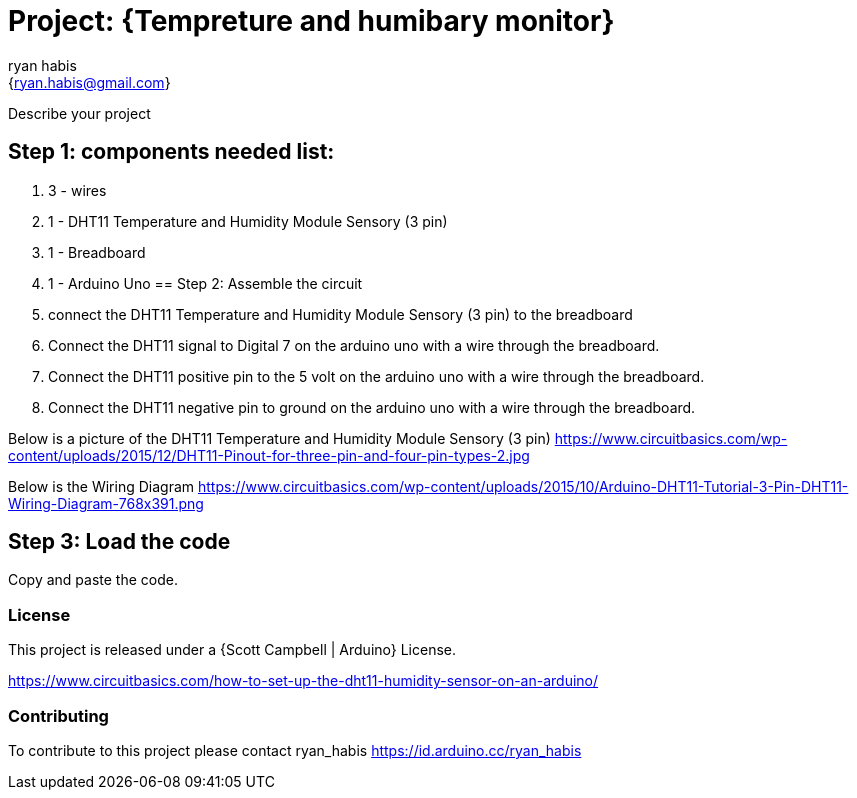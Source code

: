 :Author: ryan_habis
:Email: {ryan.habis@gmail.com}
:Date: 21/04/2022
:Revision: version#
:License: Public Domain

= Project: {Tempreture and humibary monitor}

Describe your project

== Step 1: components needed list:

1. 3 - wires
2. 1 - DHT11 Temperature and Humidity Module Sensory (3 pin)
3. 1 - Breadboard
4. 1 - Arduino Uno
== Step 2: Assemble the circuit

1. connect the DHT11 Temperature and Humidity Module Sensory (3 pin) to the breadboard
2. Connect the DHT11 signal to Digital 7 on the arduino uno with a wire through the breadboard. 
3. Connect the DHT11 positive pin to the 5 volt on the arduino uno with a wire through the breadboard.
4. Connect the DHT11 negative pin to ground on the arduino uno with a wire through the breadboard.

Below is a picture of the DHT11 Temperature and Humidity Module Sensory (3 pin)
https://www.circuitbasics.com/wp-content/uploads/2015/12/DHT11-Pinout-for-three-pin-and-four-pin-types-2.jpg

Below is the Wiring Diagram
https://www.circuitbasics.com/wp-content/uploads/2015/10/Arduino-DHT11-Tutorial-3-Pin-DHT11-Wiring-Diagram-768x391.png

== Step 3: Load the code

Copy and paste the code.

=== License
This project is released under a {Scott Campbell | Arduino} License.

https://www.circuitbasics.com/how-to-set-up-the-dht11-humidity-sensor-on-an-arduino/

=== Contributing
To contribute to this project please contact ryan_habis https://id.arduino.cc/ryan_habis

